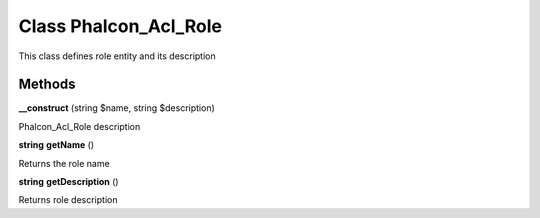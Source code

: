 Class **Phalcon_Acl_Role**
==========================

This class defines role entity and its description

Methods
---------

**__construct** (string $name, string $description)

Phalcon_Acl_Role description

**string** **getName** ()

Returns the role name

**string** **getDescription** ()

Returns role description

